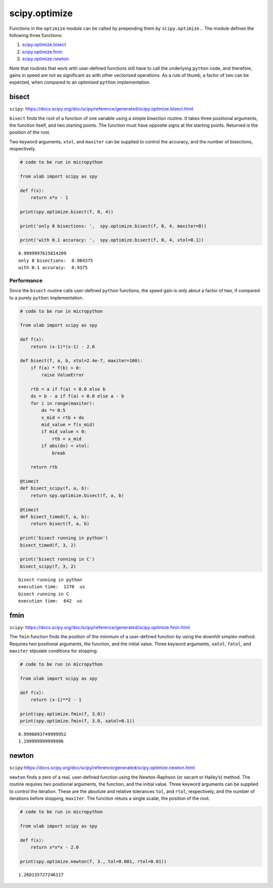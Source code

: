 
scipy.optimize
==============

Functions in the ``optimize`` module can be called by prepending them by
``scipy.optimize.``. The module defines the following three functions:

1. `scipy.optimize.bisect <#bisect>`__
2. `scipy.optimize.fmin <#fmin>`__
3. `scipy.optimize.newton <#newton>`__

Note that routines that work with user-defined functions still have to
call the underlying ``python`` code, and therefore, gains in speed are
not as significant as with other vectorised operations. As a rule of
thumb, a factor of two can be expected, when compared to an optimised
``python`` implementation.

bisect
------

``scipy``:
https://docs.scipy.org/doc/scipy/reference/generated/scipy.optimize.bisect.html

``bisect`` finds the root of a function of one variable using a simple
bisection routine. It takes three positional arguments, the function
itself, and two starting points. The function must have opposite signs
at the starting points. Returned is the position of the root.

Two keyword arguments, ``xtol``, and ``maxiter`` can be supplied to
control the accuracy, and the number of bisections, respectively.

.. code::
        
    # code to be run in micropython
    
    from ulab import scipy as spy
        
    def f(x):
        return x*x - 1
    
    print(spy.optimize.bisect(f, 0, 4))
    
    print('only 8 bisections: ',  spy.optimize.bisect(f, 0, 4, maxiter=8))
    
    print('with 0.1 accuracy: ',  spy.optimize.bisect(f, 0, 4, xtol=0.1))

.. parsed-literal::

    0.9999997615814209
    only 8 bisections:  0.984375
    with 0.1 accuracy:  0.9375
    
    


Performance
~~~~~~~~~~~

Since the ``bisect`` routine calls user-defined ``python`` functions,
the speed gain is only about a factor of two, if compared to a purely
``python`` implementation.

.. code::
        
    # code to be run in micropython
    
    from ulab import scipy as spy
    
    def f(x):
        return (x-1)*(x-1) - 2.0
    
    def bisect(f, a, b, xtol=2.4e-7, maxiter=100):
        if f(a) * f(b) > 0:
            raise ValueError
    
        rtb = a if f(a) < 0.0 else b
        dx = b - a if f(a) < 0.0 else a - b
        for i in range(maxiter):
            dx *= 0.5
            x_mid = rtb + dx
            mid_value = f(x_mid)
            if mid_value < 0:
                rtb = x_mid
            if abs(dx) < xtol:
                break
    
        return rtb
    
    @timeit
    def bisect_scipy(f, a, b):
        return spy.optimize.bisect(f, a, b)
    
    @timeit
    def bisect_timed(f, a, b):
        return bisect(f, a, b)
    
    print('bisect running in python')
    bisect_timed(f, 3, 2)
    
    print('bisect running in C')
    bisect_scipy(f, 3, 2)

.. parsed-literal::

    bisect running in python
    execution time:  1270  us
    bisect running in C
    execution time:  642  us
    


fmin
----

``scipy``:
https://docs.scipy.org/doc/scipy/reference/generated/scipy.optimize.fmin.html

The ``fmin`` function finds the position of the minimum of a
user-defined function by using the downhill simplex method. Requires two
positional arguments, the function, and the initial value. Three keyword
arguments, ``xatol``, ``fatol``, and ``maxiter`` stipulate conditions
for stopping.

.. code::
        
    # code to be run in micropython
    
    from ulab import scipy as spy
    
    def f(x):
        return (x-1)**2 - 1
    
    print(spy.optimize.fmin(f, 3.0))
    print(spy.optimize.fmin(f, 3.0, xatol=0.1))

.. parsed-literal::

    0.9996093749999952
    1.199999999999996
    
    


newton
------

``scipy``:https://docs.scipy.org/doc/scipy/reference/generated/scipy.optimize.newton.html

``newton`` finds a zero of a real, user-defined function using the
Newton-Raphson (or secant or Halley’s) method. The routine requires two
positional arguments, the function, and the initial value. Three keyword
arguments can be supplied to control the iteration. These are the
absolute and relative tolerances ``tol``, and ``rtol``, respectively,
and the number of iterations before stopping, ``maxiter``. The function
retuns a single scalar, the position of the root.

.. code::
        
    # code to be run in micropython
    
    from ulab import scipy as spy
        
    def f(x):
        return x*x*x - 2.0
    
    print(spy.optimize.newton(f, 3., tol=0.001, rtol=0.01))

.. parsed-literal::

    1.260135727246117
    
    

